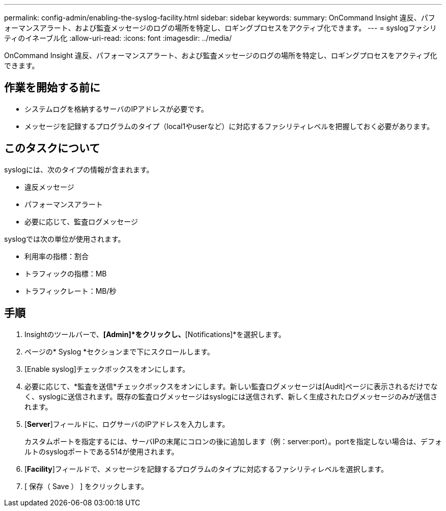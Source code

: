 ---
permalink: config-admin/enabling-the-syslog-facility.html 
sidebar: sidebar 
keywords:  
summary: OnCommand Insight 違反、パフォーマンスアラート、および監査メッセージのログの場所を特定し、ロギングプロセスをアクティブ化できます。 
---
= syslogファシリティのイネーブル化
:allow-uri-read: 
:icons: font
:imagesdir: ../media/


[role="lead"]
OnCommand Insight 違反、パフォーマンスアラート、および監査メッセージのログの場所を特定し、ロギングプロセスをアクティブ化できます。



== 作業を開始する前に

* システムログを格納するサーバのIPアドレスが必要です。
* メッセージを記録するプログラムのタイプ（local1やuserなど）に対応するファシリティレベルを把握しておく必要があります。




== このタスクについて

syslogには、次のタイプの情報が含まれます。

* 違反メッセージ
* パフォーマンスアラート
* 必要に応じて、監査ログメッセージ


syslogでは次の単位が使用されます。

* 利用率の指標：割合
* トラフィックの指標：MB
* トラフィックレート：MB/秒




== 手順

. Insightのツールバーで、*[Admin]*をクリックし、*[Notifications]*を選択します。
. ページの* Syslog *セクションまで下にスクロールします。
. [Enable syslog]チェックボックスをオンにします。
. 必要に応じて、*監査を送信*チェックボックスをオンにします。新しい監査ログメッセージは[Audit]ページに表示されるだけでなく、syslogに送信されます。既存の監査ログメッセージはsyslogには送信されず、新しく生成されたログメッセージのみが送信されます。
. [*Server*]フィールドに、ログサーバのIPアドレスを入力します。
+
カスタムポートを指定するには、サーバIPの末尾にコロンの後に追加します（例：server:port）。portを指定しない場合は、デフォルトのsyslogポートである514が使用されます。

. [*Facility*]フィールドで、メッセージを記録するプログラムのタイプに対応するファシリティレベルを選択します。
. [ 保存（ Save ） ] をクリックします。

